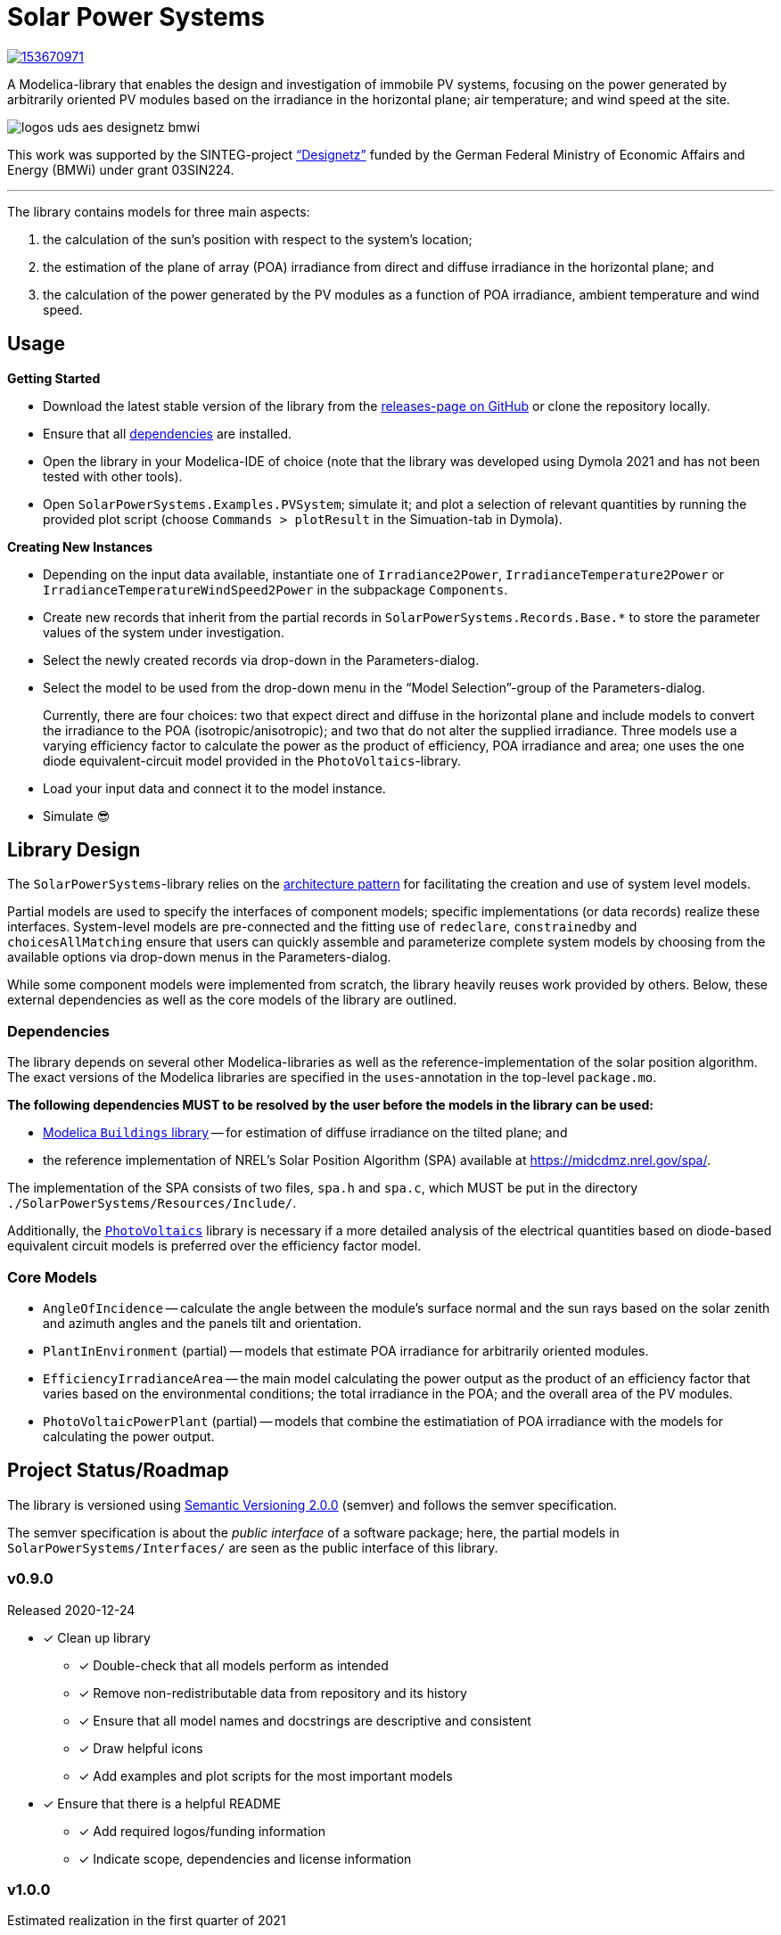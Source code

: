 = Solar Power Systems

image:https://zenodo.org/badge/153670971.svg[link=https://zenodo.org/badge/latestdoi/153670971]

A Modelica-library that enables the design and investigation of immobile PV systems, focusing on the power generated by arbitrarily oriented PV modules based on the irradiance in the horizontal plane; air temperature; and wind speed at the site.

image::./docs/logos_uds_aes_designetz_bmwi.png[]

This work was supported by the SINTEG-project https://www.designetz.de["`Designetz`"] funded by the German Federal Ministry of Economic Affairs and Energy (BMWi) under grant 03SIN224.

'''

The library contains models for three main aspects:

. the calculation of the sun's position with respect to the system's location;
. the estimation of the plane of array (POA) irradiance from direct and diffuse irradiance in the horizontal plane; and
. the calculation of the power generated by the PV modules as a function of POA irradiance, ambient temperature and wind speed.

== Usage
*Getting Started*

* Download the latest stable version of the library from the https://github.com/UdSAES/pv-systems/releases[releases-page on GitHub] or clone the repository locally.
* Ensure that all link:README.adoc#dependencies[dependencies] are installed.
* Open the library in your Modelica-IDE of choice (note that the library was developed using Dymola 2021 and has not been tested with other tools).
* Open `SolarPowerSystems.Examples.PVSystem`; simulate it; and plot a selection of relevant quantities by running the provided plot script (choose `Commands > plotResult` in the Simuation-tab in Dymola).

*Creating New Instances*

* Depending on the input data available, instantiate one of `Irradiance2Power`, `IrradianceTemperature2Power` or `IrradianceTemperatureWindSpeed2Power` in the subpackage `Components`.
* Create new records that inherit from the partial records in `SolarPowerSystems.Records.Base.*` to store the parameter values of the system under investigation.
* Select the newly created records via drop-down in the Parameters-dialog.
* Select the model to be used from the drop-down menu in the "`Model Selection`"-group of the Parameters-dialog.
+
Currently, there are four choices: two that expect direct and diffuse in the horizontal plane and include models to convert the irradiance to the POA (isotropic/anisotropic); and two that do not alter the supplied irradiance. Three models use a varying efficiency factor to calculate the power as the product of efficiency, POA irradiance and area; one uses the one diode equivalent-circuit model provided in the `PhotoVoltaics`-library.
* Load your input data and connect it to the model instance.
* Simulate 😎


== Library Design
The `SolarPowerSystems`-library relies on the https://mbe.modelica.university/components/architectures/[architecture pattern] for facilitating the creation and use of system level models.

Partial models are used to specify the interfaces of component models; specific implementations (or data records) realize these interfaces. System-level models are pre-connected and the fitting use of `redeclare`, `constrainedby` and `choicesAllMatching` ensure that users can quickly assemble and parameterize complete system models by choosing from the available options via drop-down menus in the Parameters-dialog.

While some component models were implemented from scratch, the library heavily reuses work provided by others.
Below, these external dependencies as well as the core models of the library are outlined.

=== Dependencies
The library depends on several other Modelica-libraries as well as the reference-implementation of the solar position algorithm. The exact versions of the Modelica libraries are specified in the `uses`-annotation in the top-level `package.mo`.

**The following dependencies MUST to be resolved by the user before the models in the library can be used:**

* https://github.com/lbl-srg/modelica-buildings[Modelica `Buildings` library] -- for estimation of diffuse irradiance on the tilted plane; and
* the reference implementation of NREL's Solar Position Algorithm (SPA) available at https://midcdmz.nrel.gov/spa/[https://midcdmz.nrel.gov/spa/].

The implementation of the SPA consists of two files, `spa.h` and `spa.c`, which MUST be put in the directory `./SolarPowerSystems/Resources/Include/`.

Additionally, the https://github.com/christiankral/PhotoVoltaics/[`PhotoVoltaics`] library is necessary if a more detailed analysis of the electrical quantities based on diode-based equivalent circuit models is preferred over the efficiency factor model.

=== Core Models
* `AngleOfIncidence` -- calculate the angle between the module's surface normal and the sun rays based on the solar zenith and azimuth angles and the panels tilt and orientation.
* `PlantInEnvironment` (partial) -- models that estimate POA irradiance for arbitrarily oriented modules.
* `EfficiencyIrradianceArea` -- the main model calculating the power output as the product of an efficiency factor that varies based on the environmental conditions; the total irradiance in the POA; and the overall area of the PV modules.
* `PhotoVoltaicPowerPlant` (partial) -- models that combine the estimatiation of POA irradiance with the models for calculating the power output.

== Project Status/Roadmap
The library is versioned using https://semver.org/spec/v2.0.0.html[Semantic Versioning 2.0.0] (semver) and follows the semver specification.

The semver specification is about the _public interface_ of a software package; here, the partial models in `SolarPowerSystems/Interfaces/` are seen as the public interface of this library.

=== v0.9.0
Released 2020-12-24

* [x] Clean up library
** [x] Double-check that all models perform as intended
** [x] Remove non-redistributable data from repository and its history
** [x] Ensure that all model names and docstrings are descriptive and consistent
** [x] Draw helpful icons
** [x] Add examples and plot scripts for the most important models
* [x] Ensure that there is a helpful README
** [x] Add required logos/funding information
** [x] Indicate scope, dependencies and license information

=== v1.0.0
Estimated realization in the first quarter of 2021

* [ ] Bring back...
** [ ] Subpackage `Validation`; explain in README
** [ ] Model export with paramters read from files
* [ ] Add user's guide to library
** [ ] Graphically document coordinate systems used
** [ ] Point out differences and commonalities with other related libraries
** [ ] ...
* [ ] Convert to MSL 4.0.0
* [ ] Public release of version 1.0.0; addition to list on Modelica-homepage?


== License Information
The source code of the SolarPowerSystems-library (Modelica, C) is released under the link:./LICENSES/MIT.txt[MIT license].
